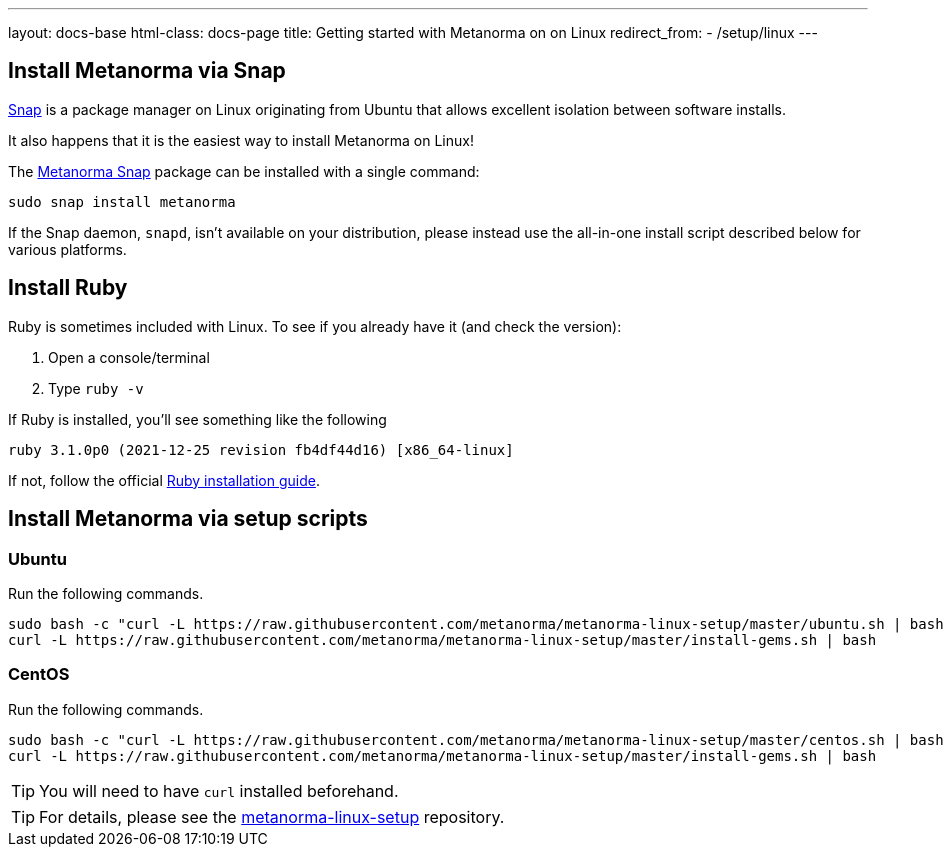 ---
layout: docs-base
html-class: docs-page
title: Getting started with Metanorma on on Linux
redirect_from:
  - /setup/linux
---

== Install Metanorma via Snap

https://snapcraft.io[Snap] is a package manager on Linux originating from
Ubuntu that allows excellent isolation between software installs.

It also happens that it is the easiest way to install Metanorma on Linux!

The https://snapcraft.io/metanorma[Metanorma Snap] package can be installed with
a single command:

[source,sh]
----
sudo snap install metanorma
----

If the Snap daemon, `snapd`, isn't available on your distribution, please
instead use the all-in-one install script described below for various platforms.

[[linux-install-ruby]]
== Install Ruby

Ruby is sometimes included with Linux. To see if you already have it (and check the version):

1. Open a console/terminal
2. Type `ruby -v`

If Ruby is installed, you'll see something like the following
[source, console]
----
ruby 3.1.0p0 (2021-12-25 revision fb4df44d16) [x86_64-linux]
----

If not, follow the official
https://www.ruby-lang.org/en/documentation/installation[Ruby installation guide].


== Install Metanorma via setup scripts

=== Ubuntu

Run the following commands.

[source,sh]
----
sudo bash -c "curl -L https://raw.githubusercontent.com/metanorma/metanorma-linux-setup/master/ubuntu.sh | bash"
curl -L https://raw.githubusercontent.com/metanorma/metanorma-linux-setup/master/install-gems.sh | bash
----

=== CentOS

Run the following commands.

[source,sh]
----
sudo bash -c "curl -L https://raw.githubusercontent.com/metanorma/metanorma-linux-setup/master/centos.sh | bash"
curl -L https://raw.githubusercontent.com/metanorma/metanorma-linux-setup/master/install-gems.sh | bash
----

TIP: You will need to have `curl` installed beforehand.

TIP: For details, please see the https://github.com/metanorma/metanorma-linux-setup[metanorma-linux-setup] repository.


